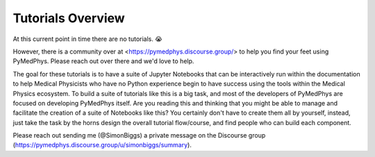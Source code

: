 Tutorials Overview
==================

At this current point in time there are no tutorials. 😭

However, there is a community over at <https://pymedphys.discourse.group/> to
help you find your feet using PyMedPhys. Please reach out over there and we'd
love to help.

The goal for these tutorials is to have a suite of Jupyter Notebooks that can
be interactively run within the documentation to help Medical Physicists who
have no Python experience begin to have success using the tools within the
Medical Physics ecosystem. To build a suite of tutorials like this is a big
task, and most of the developers of PyMedPhys are focused on developing
PyMedPhys itself. Are you reading this and thinking that you might be able to
manage and facilitate the creation of a suite of Notebooks like this? You
certainly don't have to create them all by yourself, instead, just take the
task by the horns design the overall tutorial flow/course, and find people who
can build each component.

Please reach out sending me (@SimonBiggs) a private message on the Discourse
group (https://pymedphys.discourse.group/u/simonbiggs/summary).
